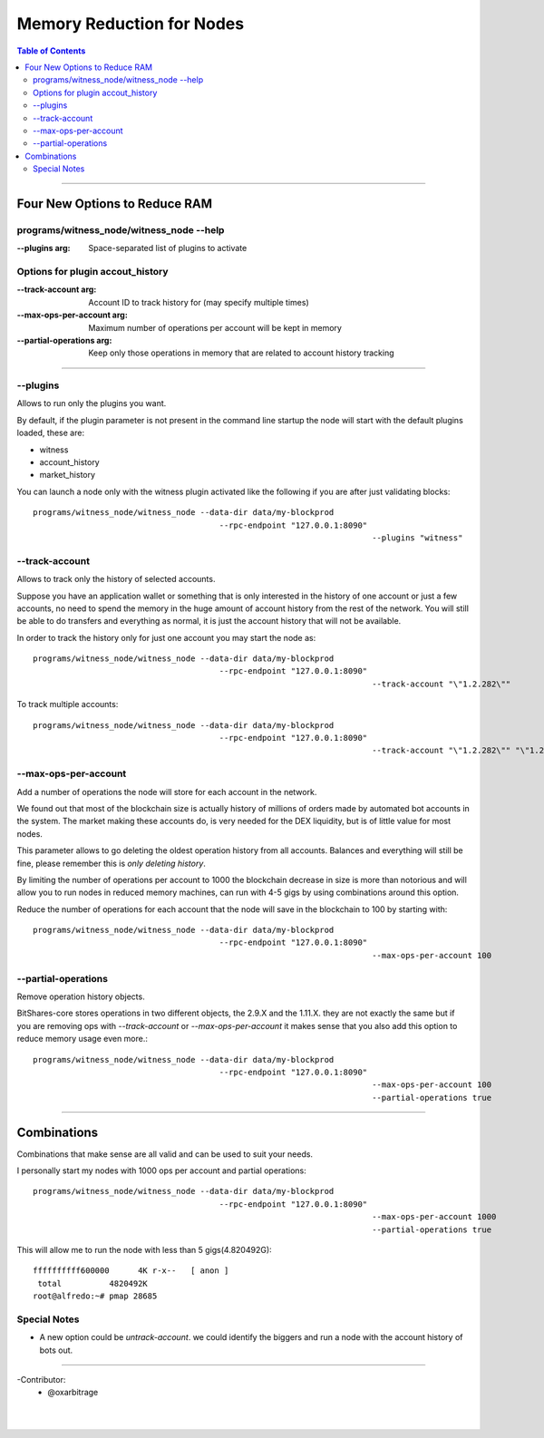 
.. _memory-nodes:

***************************
Memory Reduction for Nodes 
***************************


.. contents:: Table of Contents
   :local:
   
-------

Four New Options to Reduce RAM
=========================================

programs/witness_node/witness_node --help
------------------------------------------------

:--plugins arg:  Space-separated list of plugins to activate 

Options for plugin accout_history
----------------------------------------

:--track-account arg:  Account ID to track history for (may specify multiple times) 
:--max-ops-per-account arg: Maximum number of operations per account will be kept in memory 
:--partial-operations arg: Keep only those operations in memory that are related to account history tracking 

--------------

--plugins
--------------

Allows to run only the plugins you want.

By default, if the plugin parameter is not present in the command line startup the node will start with the default plugins loaded, these are:

- witness
- account_history
- market_history

You can launch a node only with the witness plugin activated like the following if you are after just validating blocks::

    programs/witness_node/witness_node --data-dir data/my-blockprod 
	                                   --rpc-endpoint "127.0.0.1:8090" 
									   --plugins "witness"


--track-account
----------------------------------

Allows to track only the history of selected accounts.

Suppose you have an application wallet or something that is only interested in the history of one account or just a few accounts, no need to spend the memory in the huge amount of account history from the rest of the network. You will still be able to do transfers and everything as normal, it is just the account history that will not be available.

In order to track the history only for just one account you may start the node as::

    programs/witness_node/witness_node --data-dir data/my-blockprod 
	                                   --rpc-endpoint "127.0.0.1:8090" 
									   --track-account "\"1.2.282\""


To track multiple accounts::

    programs/witness_node/witness_node --data-dir data/my-blockprod 
	                                   --rpc-endpoint "127.0.0.1:8090" 
									   --track-account "\"1.2.282\"" "\"1.2.24484\"" "\"1.2.2058\""

--max-ops-per-account
----------------------------------

Add a number of operations the node will store for each account in the network.

We found out that most of the blockchain size is actually history of millions of orders made by automated bot accounts in the system. The market making these accounts do, is very needed for the DEX liquidity, but is of little value for most nodes.

This parameter allows to go deleting the oldest operation history from all accounts. Balances and everything will still be fine, please remember this is *only deleting history*.

By limiting the number of operations per account to 1000 the blockchain decrease in size is more than notorious and will allow you to run nodes in reduced memory machines, can run with 4-5 gigs by using combinations around this option.

Reduce the number of operations for each account that the node will save in the blockchain to 100 by starting with::

    programs/witness_node/witness_node --data-dir data/my-blockprod 
	                                   --rpc-endpoint "127.0.0.1:8090" 
									   --max-ops-per-account 100
 
--partial-operations
----------------------------------

Remove operation history objects.

BitShares-core stores operations in two different objects, the 2.9.X and the 1.11.X. they are not exactly the same but if you are removing ops with `--track-account` or `--max-ops-per-account` it makes sense that you also add this option to reduce memory usage even more.::

    programs/witness_node/witness_node --data-dir data/my-blockprod 
	                                   --rpc-endpoint "127.0.0.1:8090" 
									   --max-ops-per-account 100 
									   --partial-operations true
 

-------------

Combinations
===========================

Combinations that make sense are all valid and can be used to suit your needs.

I personally start my nodes with 1000 ops per account and partial operations::

    programs/witness_node/witness_node --data-dir data/my-blockprod 
	                                   --rpc-endpoint "127.0.0.1:8090" 
									   --max-ops-per-account 1000 
									   --partial-operations true
   

This will allow me to run the node with less than 5 gigs(4.820492G)::

    ffffffffff600000      4K r-x--   [ anon ]
     total          4820492K
    root@alfredo:~# pmap 28685

Special Notes
---------------------

- A new option could be `untrack-account`. we could identify the biggers and run a node with the account history of bots out.

-------------
  
-Contributor:
 - @oxarbitrage
 
 
|

|

